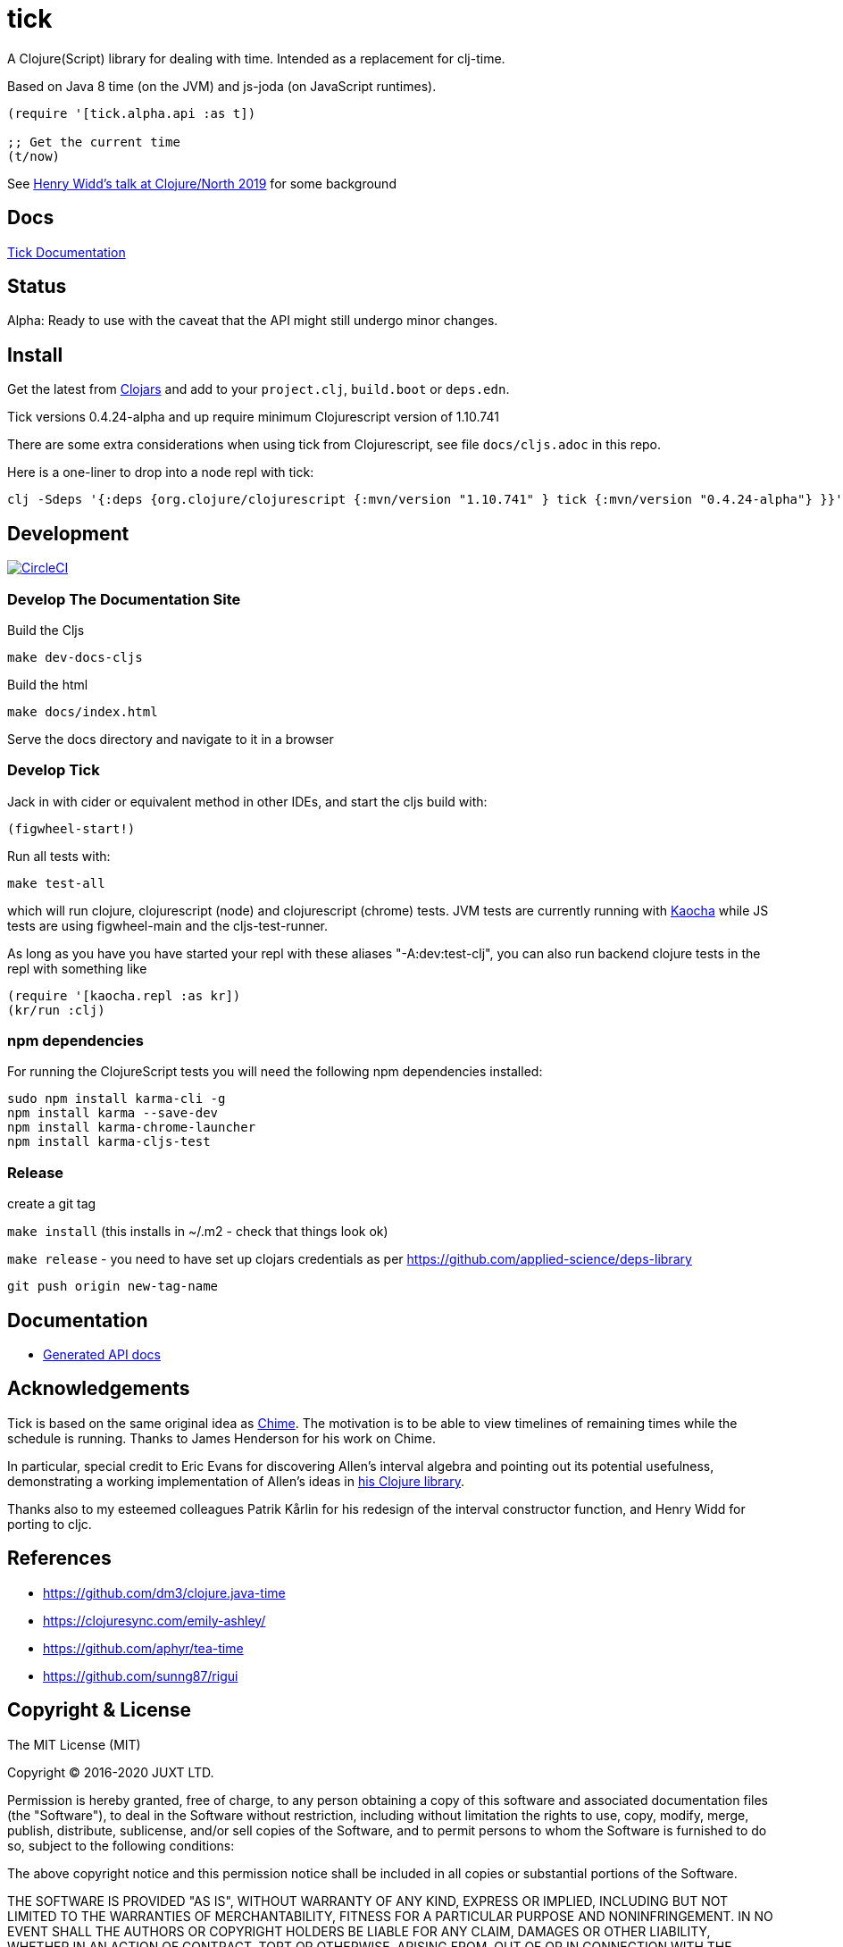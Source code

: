 = tick

A Clojure(Script) library for dealing with time. Intended as a
replacement for clj-time.

Based on Java 8 time (on the JVM) and js-joda (on JavaScript
runtimes).

[source,clojure]
----
(require '[tick.alpha.api :as t])

;; Get the current time
(t/now)
----

See https://www.youtube.com/watch?v=UFuL-ZDoB2U[Henry Widd's talk at Clojure/North 2019] for some background

== Docs

http://juxt.pro/tick/docs/index.html[Tick Documentation]

== Status

Alpha: Ready to use with the caveat that the API might still undergo
minor changes.

== Install

Get the latest from https://clojars.org/tick[Clojars] and
add to your `project.clj`, `build.boot` or `deps.edn`.

Tick versions 0.4.24-alpha and up require minimum Clojurescript version of 1.10.741

There are some extra considerations when using tick from Clojurescript, see file `docs/cljs.adoc` in this repo.

Here is a one-liner to drop into a node repl with tick:

----
clj -Sdeps '{:deps {org.clojure/clojurescript {:mvn/version "1.10.741" } tick {:mvn/version "0.4.24-alpha"} }}' -m cljs.main  -re node  --repl
----

== Development

image:https://circleci.com/gh/juxt/tick/tree/master.svg?style=svg["CircleCI", link="https://circleci.com/gh/juxt/tick/tree/master"]

=== Develop The Documentation Site

Build the Cljs
----
make dev-docs-cljs
----

Build the html
----
make docs/index.html
----

Serve the docs directory and navigate to it in a browser

=== Develop Tick

Jack in with cider or equivalent method in other IDEs, and start the cljs build with:

----
(figwheel-start!)
----


Run all tests with:

----
make test-all
----

which will run clojure, clojurescript (node) and clojurescript (chrome) tests.
JVM tests are currently running with https://github.com/lambdaisland/kaocha[Kaocha] while JS tests are using figwheel-main and the cljs-test-runner.

As long as you have you have started your repl with these aliases "-A:dev:test-clj", you can also run backend clojure tests in the repl with something like

----
(require '[kaocha.repl :as kr])
(kr/run :clj)
----

=== npm dependencies

For running the ClojureScript tests you will need the following npm dependencies installed:

----
sudo npm install karma-cli -g
npm install karma --save-dev
npm install karma-chrome-launcher
npm install karma-cljs-test
----

=== Release

create a git tag

`make install` (this installs in ~/.m2 - check that things look ok)

`make release`  - you need to have set up clojars credentials as per https://github.com/applied-science/deps-library

`git push origin new-tag-name`

== Documentation

- https://juxt.github.io/tick[Generated API docs]

== Acknowledgements

Tick is based on the same original idea as
https://github.com/jarohen/chime[Chime]. The motivation is to be
able to view timelines of remaining times while the schedule is
running. Thanks to James Henderson for his work on Chime.

In particular, special credit to Eric Evans for discovering Allen's
interval algebra and pointing out its potential usefulness,
demonstrating a working implementation of Allen's ideas in
link:https://github.com/domainlanguage/time-count[his Clojure library].

Thanks also to my esteemed colleagues Patrik Kårlin for his redesign of
the interval constructor function, and Henry Widd for porting to cljc.

== References

* https://github.com/dm3/clojure.java-time
* https://clojuresync.com/emily-ashley/
* https://github.com/aphyr/tea-time
* https://github.com/sunng87/rigui

== Copyright & License

The MIT License (MIT)

Copyright © 2016-2020 JUXT LTD.

Permission is hereby granted, free of charge, to any person obtaining a copy of this software and associated documentation files (the "Software"), to deal in the Software without restriction, including without limitation the rights to use, copy, modify, merge, publish, distribute, sublicense, and/or sell copies of the Software, and to permit persons to whom the Software is furnished to do so, subject to the following conditions:

The above copyright notice and this permission notice shall be included in all copies or substantial portions of the Software.

THE SOFTWARE IS PROVIDED "AS IS", WITHOUT WARRANTY OF ANY KIND, EXPRESS OR IMPLIED, INCLUDING BUT NOT LIMITED TO THE WARRANTIES OF MERCHANTABILITY, FITNESS FOR A PARTICULAR PURPOSE AND NONINFRINGEMENT. IN NO EVENT SHALL THE AUTHORS OR COPYRIGHT HOLDERS BE LIABLE FOR ANY CLAIM, DAMAGES OR OTHER LIABILITY, WHETHER IN AN ACTION OF CONTRACT, TORT OR OTHERWISE, ARISING FROM, OUT OF OR IN CONNECTION WITH THE SOFTWARE OR THE USE OR OTHER DEALINGS IN THE SOFTWARE.

